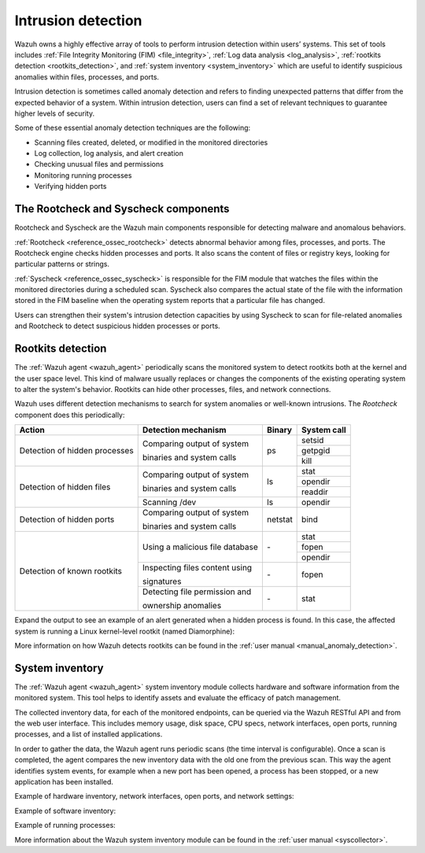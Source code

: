 .. Copyright (C) 2022 Wazuh, Inc.

.. meta::
  :description: Learn more about the rootkit component of Wazuh. The Wazuh agent periodically scans the monitored system to detect rootkits both at the kernel and the user space level.  

  
 
.. _intrusion_detection:


Intrusion detection
===================

Wazuh owns a highly effective array of tools to perform intrusion detection within users’ systems. This set of tools includes :ref:`File Integrity Monitoring (FIM) <file_integrity>`, :ref:`Log data analysis <log_analysis>`, :ref:`rootkits detection <rootkits_detection>`, and :ref:`system inventory <system_inventory>` which are useful to identify suspicious anomalies within files, processes, and ports.

Intrusion detection is sometimes called anomaly detection and refers to finding unexpected patterns that differ from the expected behavior of a system. Within intrusion detection, users can find a set of relevant techniques to guarantee higher levels of security. 

Some of these essential anomaly detection techniques are the following:

- Scanning files created, deleted, or modified in the monitored directories
- Log collection, log analysis, and alert creation
- Checking unusual files and permissions
- Monitoring running processes
- Verifying hidden ports



The Rootcheck and Syscheck components
-------------------------------------

Rootcheck and Syscheck are the Wazuh main components responsible for detecting malware and anomalous behaviors. 

:ref:`Rootcheck <reference_ossec_rootcheck>` detects abnormal behavior among files, processes, and ports. The Rootcheck engine checks hidden processes and ports. It also scans the content of files or registry keys, looking for particular patterns or strings.

:ref:`Syscheck <reference_ossec_syscheck>` is responsible for the FIM module that watches the files within the monitored directories during a scheduled scan. Syscheck also compares the actual state of the file with the information stored in the FIM baseline when the operating system reports that a particular file has changed.

Users can strengthen their system's intrusion detection capacities by using Syscheck to scan for file-related anomalies and Rootcheck to detect suspicious hidden processes or ports. 

.. _rootkits_detection:

Rootkits detection
------------------

The :ref:`Wazuh agent <wazuh_agent>` periodically scans the monitored system to detect rootkits both at the kernel and the user space level. This kind of malware usually replaces or changes the components of the existing operating system to alter the system's behavior. Rootkits can hide other processes, files, and network connections.

Wazuh uses different detection mechanisms to search for system anomalies or well-known intrusions. The *Rootcheck* component does this periodically:

+-------------------------------+---------------------------------+---------+-------------+
| Action                        | Detection mechanism             | Binary  | System call |
+===============================+=================================+=========+=============+
| Detection of hidden processes | Comparing output of system      | ps      | setsid      |
+                               +                                 +         +-------------+
|                               | binaries and system calls       |         | getpgid     |
+                               +                                 +         +-------------+
|                               |                                 |         | kill        |
+-------------------------------+---------------------------------+---------+-------------+
| Detection of hidden files     | Comparing output of system      | ls      | stat        |
+                               +                                 +         +-------------+
|                               | binaries and system calls       |         | opendir     |
+                               +                                 +         +-------------+
|                               |                                 |         | readdir     |
+                               +---------------------------------+---------+-------------+
|                               | Scanning /dev                   | ls      | opendir     |
+-------------------------------+---------------------------------+---------+-------------+
| Detection of hidden ports     | Comparing output of system      | netstat | bind        |
+                               +                                 +         +             +
|                               | binaries and system calls       |         |             |
+-------------------------------+---------------------------------+---------+-------------+
| Detection of known rootkits   | Using a malicious file database | \-      | stat        |
+                               +                                 +         +-------------+
|                               |                                 |         | fopen       |
+                               +                                 +         +-------------+
|                               |                                 |         | opendir     |
+                               +---------------------------------+---------+-------------+
|                               | Inspecting files content using  | \-      | fopen       |
+                               +                                 +         +             +
|                               | signatures                      |         |             |
+                               +---------------------------------+---------+-------------+
|                               | Detecting file permission and   | \-      | stat        |
+                               +                                 +         +             +
|                               | ownership anomalies             |         |             |
+-------------------------------+---------------------------------+---------+-------------+

Expand the output to see an example of an alert generated when a hidden process is found. In this case, the affected system is running a Linux kernel-level rootkit (named Diamorphine):

.. code-block:: json
  :emphasize-lines: 10,12
  :class: output accordion-output

  {
    "agent": {
        "id": "1030",
        "ip": "10.0.0.59",
        "name": "diamorphine-POC"
    },
    "decoder": {
        "name": "rootcheck"
    },
    "full_log": "Process '562' hidden from /proc. Possible kernel level rootkit.",
    "rule": {
        "description": "Host-based anomaly detection event (rootcheck).",
        "id": "510",
        "level": 7
    },
    "timestamp": "2020-07-12T18:07:00-0800"
  }

More information on how Wazuh detects rootkits can be found in the :ref:`user manual <manual_anomaly_detection>`.



.. _system_inventory:

System inventory
----------------

The :ref:`Wazuh agent <wazuh_agent>` system inventory module collects hardware and software information from the monitored system. This tool helps to identify assets and evaluate the efficacy of patch management.

The collected inventory data, for each of the monitored endpoints, can be queried via the Wazuh RESTful API and from the web user interface. This includes memory usage, disk space, CPU specs, network interfaces, open ports, running processes, and a list of installed applications.

In order to gather the data, the Wazuh agent runs periodic scans (the time interval is configurable). Once a scan is completed, the agent compares the new inventory data with the old one from the previous scan. This way the agent identifies system events, for example when a new port has been opened, a process has been stopped, or a new application has been installed.

Example of hardware inventory, network interfaces, open ports, and network settings:

.. thumbnail:: /images/getting-started/use-case-inventory-1.png
    :align: center
    :wrap_image: No

.. thumbnail:: /images/getting-started/use-case-inventory-2.png
    :align: center
    :wrap_image: No

Example of software inventory:

.. thumbnail:: /images/getting-started/use-case-inventory-3.png
    :align: center
    :wrap_image: No

Example of running processes:

.. thumbnail:: /images/getting-started/use-case-inventory-4.png
    :align: center
    :wrap_image: No

More information about the Wazuh system inventory module can be found in the :ref:`user manual <syscollector>`.
